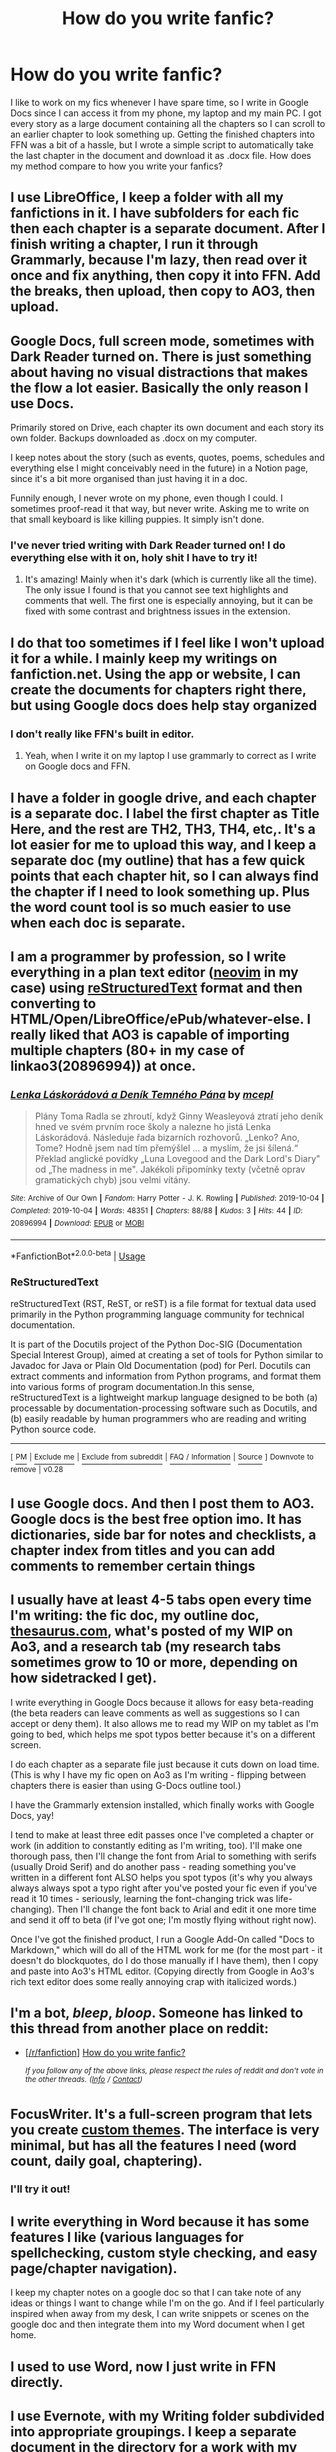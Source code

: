 #+TITLE: How do you write fanfic?

* How do you write fanfic?
:PROPERTIES:
:Author: 15_Redstones
:Score: 21
:DateUnix: 1575980298.0
:DateShort: 2019-Dec-10
:FlairText: Discussion
:END:
I like to work on my fics whenever I have spare time, so I write in Google Docs since I can access it from my phone, my laptop and my main PC. I got every story as a large document containing all the chapters so I can scroll to an earlier chapter to look something up. Getting the finished chapters into FFN was a bit of a hassle, but I wrote a simple script to automatically take the last chapter in the document and download it as .docx file. How does my method compare to how you write your fanfics?


** I use LibreOffice, I keep a folder with all my fanfictions in it. I have subfolders for each fic then each chapter is a separate document. After I finish writing a chapter, I run it through Grammarly, because I'm lazy, then read over it once and fix anything, then copy it into FFN. Add the breaks, then upload, then copy to AO3, then upload.
:PROPERTIES:
:Author: DarkLordRowan
:Score: 14
:DateUnix: 1575989982.0
:DateShort: 2019-Dec-10
:END:


** Google Docs, full screen mode, sometimes with Dark Reader turned on. There is just something about having no visual distractions that makes the flow a lot easier. Basically the only reason I use Docs.

Primarily stored on Drive, each chapter its own document and each story its own folder. Backups downloaded as .docx on my computer.

I keep notes about the story (such as events, quotes, poems, schedules and everything else I might conceivably need in the future) in a Notion page, since it's a bit more organised than just having it in a doc.

Funnily enough, I never wrote on my phone, even though I could. I sometimes proof-read it that way, but never write. Asking me to write on that small keyboard is like killing puppies. It simply isn't done.
:PROPERTIES:
:Author: LesBubbles0
:Score: 7
:DateUnix: 1576006475.0
:DateShort: 2019-Dec-10
:END:

*** I've never tried writing with Dark Reader turned on! I do everything else with it on, holy shit I have to try it!
:PROPERTIES:
:Author: DarkLordRowan
:Score: 5
:DateUnix: 1576006863.0
:DateShort: 2019-Dec-10
:END:

**** It's amazing! Mainly when it's dark (which is currently like all the time). The only issue I found is that you cannot see text highlights and comments that well. The first one is especially annoying, but it can be fixed with some contrast and brightness issues in the extension.
:PROPERTIES:
:Author: LesBubbles0
:Score: 2
:DateUnix: 1576010009.0
:DateShort: 2019-Dec-11
:END:


** I do that too sometimes if I feel like I won't upload it for a while. I mainly keep my writings on fanfiction.net. Using the app or website, I can create the documents for chapters right there, but using Google docs does help stay organized
:PROPERTIES:
:Author: wannaviolinindreams
:Score: 5
:DateUnix: 1575981682.0
:DateShort: 2019-Dec-10
:END:

*** I don't really like FFN's built in editor.
:PROPERTIES:
:Author: 15_Redstones
:Score: 3
:DateUnix: 1575981989.0
:DateShort: 2019-Dec-10
:END:

**** Yeah, when I write it on my laptop I use grammarly to correct as I write on Google docs and FFN.
:PROPERTIES:
:Author: wannaviolinindreams
:Score: 1
:DateUnix: 1575982600.0
:DateShort: 2019-Dec-10
:END:


** I have a folder in google drive, and each chapter is a separate doc. I label the first chapter as Title Here, and the rest are TH2, TH3, TH4, etc,. It's a lot easier for me to upload this way, and I keep a separate doc (my outline) that has a few quick points that each chapter hit, so I can always find the chapter if I need to look something up. Plus the word count tool is so much easier to use when each doc is separate.
:PROPERTIES:
:Author: snhuz
:Score: 3
:DateUnix: 1575984175.0
:DateShort: 2019-Dec-10
:END:


** I am a programmer by profession, so I write everything in a plan text editor ([[https://neovim.io/][neovim]] in my case) using [[https://en.wikipedia.org/wiki/ReStructuredText][reStructuredText]] format and then converting to HTML/Open/LibreOffice/ePub/whatever-else. I really liked that AO3 is capable of importing multiple chapters (80+ in my case of linkao3(20896994)) at once.
:PROPERTIES:
:Author: ceplma
:Score: 3
:DateUnix: 1575991303.0
:DateShort: 2019-Dec-10
:END:

*** [[https://archiveofourown.org/works/20896994][*/Lenka Láskorádová a Deník Temného Pána/*]] by [[https://www.archiveofourown.org/users/mcepl/pseuds/mcepl][/mcepl/]]

#+begin_quote
  Plány Toma Radla se zhroutí, když Ginny Weasleyová ztratí jeho deník hned ve svém prvním roce školy a nalezne ho jistá Lenka Láskorádová. Následuje řada bizarních rozhovorů. „Lenko? Ano, Tome? Hodně jsem nad tím přemýšlel ... a myslím, že jsi šílená.“ Překlad anglické povídky „Luna Lovegood and the Dark Lord's Diary" od „The madness in me". Jakékoli připomínky texty (včetně oprav gramatických chyb) jsou velmi vítány.
#+end_quote

^{/Site/:} ^{Archive} ^{of} ^{Our} ^{Own} ^{*|*} ^{/Fandom/:} ^{Harry} ^{Potter} ^{-} ^{J.} ^{K.} ^{Rowling} ^{*|*} ^{/Published/:} ^{2019-10-04} ^{*|*} ^{/Completed/:} ^{2019-10-04} ^{*|*} ^{/Words/:} ^{48351} ^{*|*} ^{/Chapters/:} ^{88/88} ^{*|*} ^{/Kudos/:} ^{3} ^{*|*} ^{/Hits/:} ^{44} ^{*|*} ^{/ID/:} ^{20896994} ^{*|*} ^{/Download/:} ^{[[https://archiveofourown.org/downloads/20896994/Lenka%20Laskoradova%20a.epub?updated_at=1570326370][EPUB]]} ^{or} ^{[[https://archiveofourown.org/downloads/20896994/Lenka%20Laskoradova%20a.mobi?updated_at=1570326370][MOBI]]}

--------------

*FanfictionBot*^{2.0.0-beta} | [[https://github.com/tusing/reddit-ffn-bot/wiki/Usage][Usage]]
:PROPERTIES:
:Author: FanfictionBot
:Score: 2
:DateUnix: 1575991311.0
:DateShort: 2019-Dec-10
:END:


*** *ReStructuredText*

reStructuredText (RST, ReST, or reST) is a file format for textual data used primarily in the Python programming language community for technical documentation.

It is part of the Docutils project of the Python Doc-SIG (Documentation Special Interest Group), aimed at creating a set of tools for Python similar to Javadoc for Java or Plain Old Documentation (pod) for Perl. Docutils can extract comments and information from Python programs, and format them into various forms of program documentation.In this sense, reStructuredText is a lightweight markup language designed to be both (a) processable by documentation-processing software such as Docutils, and (b) easily readable by human programmers who are reading and writing Python source code.

--------------

^{[} [[https://www.reddit.com/message/compose?to=kittens_from_space][^{PM}]] ^{|} [[https://reddit.com/message/compose?to=WikiTextBot&message=Excludeme&subject=Excludeme][^{Exclude} ^{me}]] ^{|} [[https://np.reddit.com/r/HPfanfiction/about/banned][^{Exclude} ^{from} ^{subreddit}]] ^{|} [[https://np.reddit.com/r/WikiTextBot/wiki/index][^{FAQ} ^{/} ^{Information}]] ^{|} [[https://github.com/kittenswolf/WikiTextBot][^{Source}]] ^{]} ^{Downvote} ^{to} ^{remove} ^{|} ^{v0.28}
:PROPERTIES:
:Author: WikiTextBot
:Score: 2
:DateUnix: 1575991312.0
:DateShort: 2019-Dec-10
:END:


** I use Google docs. And then I post them to AO3. Google docs is the best free option imo. It has dictionaries, side bar for notes and checklists, a chapter index from titles and you can add comments to remember certain things
:PROPERTIES:
:Author: syrollesse
:Score: 2
:DateUnix: 1576008897.0
:DateShort: 2019-Dec-10
:END:


** I usually have at least 4-5 tabs open every time I'm writing: the fic doc, my outline doc, [[https://thesaurus.com][thesaurus.com]], what's posted of my WIP on Ao3, and a research tab (my research tabs sometimes grow to 10 or more, depending on how sidetracked I get).

I write everything in Google Docs because it allows for easy beta-reading (the beta readers can leave comments as well as suggestions so I can accept or deny them). It also allows me to read my WIP on my tablet as I'm going to bed, which helps me spot typos better because it's on a different screen.

I do each chapter as a separate file just because it cuts down on load time. (This is why I have my fic open on Ao3 as I'm writing - flipping between chapters there is easier than using G-Docs outline tool.)

I have the Grammarly extension installed, which finally works with Google Docs, yay!

I tend to make at least three edit passes once I've completed a chapter or work (in addition to constantly editing as I'm writing, too). I'll make one thorough pass, then I'll change the font from Arial to something with serifs (usually Droid Serif) and do another pass - reading something you've written in a different font ALSO helps you spot typos (it's why you always always always spot a typo right after you've posted your fic even if you've read it 10 times - seriously, learning the font-changing trick was life-changing). Then I'll change the font back to Arial and edit it one more time and send it off to beta (if I've got one; I'm mostly flying without right now).

Once I've got the finished product, I run a Google Add-On called "Docs to Markdown," which will do all of the HTML work for me (for the most part - it doesn't do blockquotes, do I do those manually if I have them), then I copy and paste into Ao3's HTML editor. (Copying directly from Google in Ao3's rich text editor does some really annoying crap with italicized words.)
:PROPERTIES:
:Author: vichan
:Score: 2
:DateUnix: 1576013737.0
:DateShort: 2019-Dec-11
:END:


** I'm a bot, /bleep/, /bloop/. Someone has linked to this thread from another place on reddit:

- [[[/r/fanfiction]]] [[https://www.reddit.com/r/FanFiction/comments/e8pwhm/how_do_you_write_fanfic/][How do you write fanfic?]]

 /^{If you follow any of the above links, please respect the rules of reddit and don't vote in the other threads.} ^{([[/r/TotesMessenger][Info]]} ^{/} ^{[[/message/compose?to=/r/TotesMessenger][Contact]])}/
:PROPERTIES:
:Author: TotesMessenger
:Score: 1
:DateUnix: 1575980533.0
:DateShort: 2019-Dec-10
:END:


** FocusWriter. It's a full-screen program that lets you create [[https://i.imgur.com/wi5KXUm.png][custom themes]]. The interface is very minimal, but has all the features I need (word count, daily goal, chaptering).
:PROPERTIES:
:Author: deirox
:Score: 1
:DateUnix: 1575984599.0
:DateShort: 2019-Dec-10
:END:

*** I'll try it out!
:PROPERTIES:
:Author: 15_Redstones
:Score: 1
:DateUnix: 1575984927.0
:DateShort: 2019-Dec-10
:END:


** I write everything in Word because it has some features I like (various languages for spellchecking, custom style checking, and easy page/chapter navigation).

I keep my chapter notes on a google doc so that I can take note of any ideas or things I want to change while I'm on the go. And if I feel particularly inspired when away from my desk, I can write snippets or scenes on the google doc and then integrate them into my Word document when I get home.
:PROPERTIES:
:Author: LittleDinghy
:Score: 1
:DateUnix: 1575988387.0
:DateShort: 2019-Dec-10
:END:


** I used to use Word, now I just write in FFN directly.
:PROPERTIES:
:Author: Mikill1995
:Score: 1
:DateUnix: 1575988578.0
:DateShort: 2019-Dec-10
:END:


** I use Evernote, with my Writing folder subdivided into appropriate groupings. I keep a separate document in the directory for a work with my notes, worldbuilding, plot crib sheet, etc. but after reading this thread I might try Docs. :)
:PROPERTIES:
:Author: Iamblichos
:Score: 1
:DateUnix: 1576009151.0
:DateShort: 2019-Dec-10
:END:


** I have an excel file and use the tabs to keep track of various aspects of my world: notes on OCs, timeline, plot points, notes on aspects of the magic system, etc. I keep the story itself in a word file with headers at chapter beginnings to create a table of contents. I've been seeing how OneNote works for organizing research and notes and stuff. It's always a work in progress.
:PROPERTIES:
:Author: OGravenclaw
:Score: 1
:DateUnix: 1576037164.0
:DateShort: 2019-Dec-11
:END:


** Google Docs. I usually write on the trin while commuting. I've got one file for the current chapter, and one for the entire story.
:PROPERTIES:
:Author: Starfox5
:Score: 1
:DateUnix: 1576043599.0
:DateShort: 2019-Dec-11
:END:


** I've got a writing programm on my laptop. It's similar to word. It's got less features but is free. I usually write at home but I also got my fic on a usb stick for safekeeping and also to write at work if I've got nothing else to do. ;) also I'be got a lot of notes and scribbles on paper for ideas and storylines.
:PROPERTIES:
:Author: Quine_
:Score: 1
:DateUnix: 1576055136.0
:DateShort: 2019-Dec-11
:END:


** Google Docs has a size limit so I use FF.net for storing and GD for final editing before posting.
:PROPERTIES:
:Author: YOB1997
:Score: 1
:DateUnix: 1576084997.0
:DateShort: 2019-Dec-11
:END:
